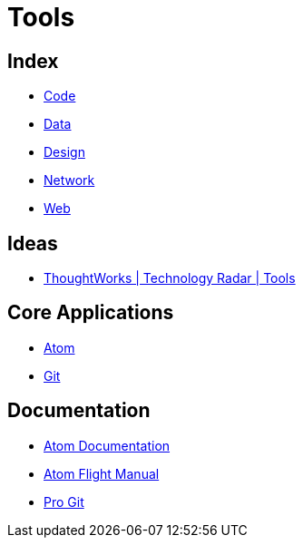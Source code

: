 = Tools

== Index

- link:../code/index.adoc[Code]
- link:../data/index.adoc[Data]
- link:../design/index.adoc[Design]
- link:../network/index.adoc[Network]
- link:../web/index.adoc[Web]

== Ideas

- link:https://www.thoughtworks.com/radar/tools[ThoughtWorks | Technology Radar | Tools]

== Core Applications

- link:https://atom.io/[Atom]
- link:https://git-scm.com/[Git]

== Documentation

- link:https://atom.io/docs[Atom Documentation]
- link:http://flight-manual.atom.io/[Atom Flight Manual]
- link:https://git-scm.com/book/en/v2[Pro Git]
